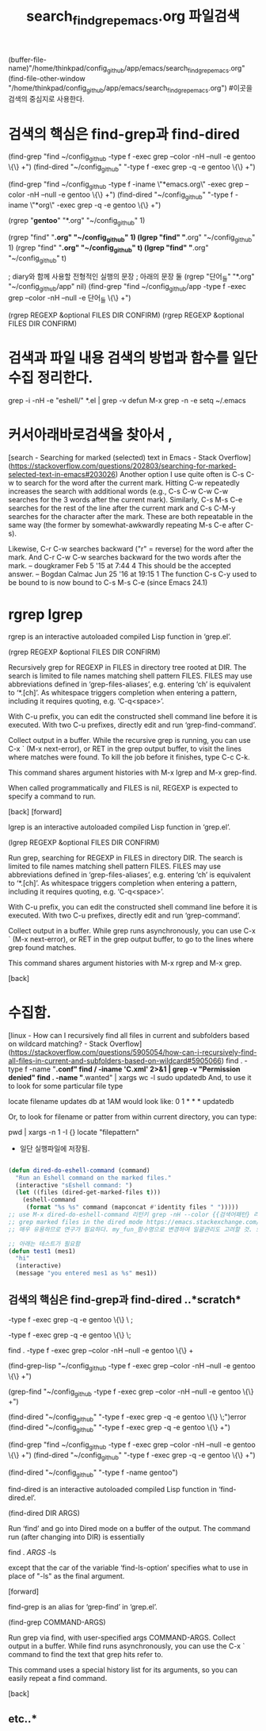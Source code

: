 #+STARTUP: showeverything
#+TITLE: search_find_grep_emacs.org 파일검색
#+CREATOR: LEEJEONGPYO

#+STARTUP: showall
(buffer-file-name)"/home/thinkpad/config_github/app/emacs/search_find_grep_emacs.org"
(find-file-other-window "/home/thinkpad/config_github/app/emacs/search_find_grep_emacs.org")
#이곳을 검색의 중심지로 사용한다.

* 검색의 핵심은 find-grep과 find-dired
(find-grep "find ~/config_github -type f -exec grep --color -nH --null -e gentoo \{\} +")
(find-dired "~/config_github" "-type f -exec grep -q -e gentoo \{\} +")

(find-grep "find ~/config_github -type f -iname \"*emacs.org\" -exec grep --color -nH --null -e gentoo \{\} +")
(find-dired "~/config_github" "-type f -iname \"*org\" -exec grep -q -e gentoo \{\} +")

(rgrep "*gentoo*" "*.org" "~/config_github" 1)

(rgrep "find" "*.org" "~/config_github" 1)
(lgrep "find" "*.org" "~/config_github" 1)
(rgrep "find" "*.org" "~/config_github" t)
(lgrep "find" "*.org" "~/config_github" t)

 ; diary와 함께 사용할 전형적인 실행의 문장 ; 아래의 문장 둘
(rgrep "단어_들" "*.org" "~/config_github/app" nil)
(find-grep "find ~/config_github/app -type f -exec grep --color -nH --null -e 단어_들 \{\} +")


(rgrep REGEXP &optional FILES DIR CONFIRM)
(rgrep REGEXP &optional FILES DIR CONFIRM)

* 검색과 파일 내용 검색의 방법과 함수를 일단 수집 정리한다.

 grep -i -nH -e "eshell/" *.el | grep -v defun
 M-x grep -n -e setq ~/.emacs


* 커서아래바로검색을 찾아서 , 
[search - Searching for marked (selected) text in Emacs - Stack Overflow](https://stackoverflow.com/questions/202803/searching-for-marked-selected-text-in-emacs#203026)
Another option I use quite often is C-s C-w to search for the word after the current mark. Hitting C-w repeatedly increases the search with additional words 
(e.g., C-s C-w C-w C-w searches for the 3 words after the current mark).
Similarly, C-s M-s C-e searches for the rest of the line after the current mark and C-s C-M-y searches for the character after the mark. These are both repeatable in the same way (the former by somewhat-awkwardly repeating M-s C-e after C-s).


Likewise, C-r C-w searches backward ("r" = reverse) for the word after the mark. And C-r C-w C-w searches backward for the two words after the mark. – dougkramer Feb 5 '15 at 7:44 
4
This should be the accepted answer. – Bogdan Calmac Jun 25 '16 at 19:15
1
The function C-s C-y used to be bound to is now bound to C-s M-s C-e (since Emacs 24.1)



* rgrep lgrep
rgrep is an interactive autoloaded compiled Lisp function in
‘grep.el’.

(rgrep REGEXP &optional FILES DIR CONFIRM)

Recursively grep for REGEXP in FILES in directory tree rooted at DIR.
The search is limited to file names matching shell pattern FILES.
FILES may use abbreviations defined in ‘grep-files-aliases’, e.g.
entering ‘ch’ is equivalent to ‘*.[ch]’.  As whitespace triggers
completion when entering a pattern, including it requires
quoting, e.g. ‘C-q<space>’.

With C-u prefix, you can edit the constructed shell command line
before it is executed.
With two C-u prefixes, directly edit and run ‘grep-find-command’.

Collect output in a buffer.  While the recursive grep is running,
you can use C-x ` (M-x next-error), or RET in the grep output buffer,
to visit the lines where matches were found.  To kill the job
before it finishes, type C-c C-k.

This command shares argument histories with M-x lgrep and M-x grep-find.

When called programmatically and FILES is nil, REGEXP is expected
to specify a command to run.

[back]	[forward]



lgrep is an interactive autoloaded compiled Lisp function in
‘grep.el’.

(lgrep REGEXP &optional FILES DIR CONFIRM)

Run grep, searching for REGEXP in FILES in directory DIR.
The search is limited to file names matching shell pattern FILES.
FILES may use abbreviations defined in ‘grep-files-aliases’, e.g.
entering ‘ch’ is equivalent to ‘*.[ch]’.  As whitespace triggers
completion when entering a pattern, including it requires
quoting, e.g. ‘C-q<space>’.

With C-u prefix, you can edit the constructed shell command line
before it is executed.
With two C-u prefixes, directly edit and run ‘grep-command’.

Collect output in a buffer.  While grep runs asynchronously, you
can use C-x ` (M-x next-error), or RET in the grep output buffer,
to go to the lines where grep found matches.

This command shares argument histories with M-x rgrep and M-x grep.

[back]


* 수집함.

[linux - How can I recursively find all files in current and subfolders based on wildcard matching? - Stack Overflow](https://stackoverflow.com/questions/5905054/how-can-i-recursively-find-all-files-in-current-and-subfolders-based-on-wildcard#5905066)
find . -type f -name "*.conf"
find / -iname '*C*.xml'   2>&1 | grep -v "Permission denied"
find . -name "*.wanted" | xargs wc -l
sudo updatedb
And, to use it to look for some particular file type

locate filename
updates db at 1AM would look like:
0 1 * * * updatedb

Or, to look for filename or patter from within current directory, you can type:

 pwd | xargs -n 1 -I {} locate "filepattern"



- 일단 실행파일에 저장됨.
#+BEGIN_SRC emacs-lisp

(defun dired-do-eshell-command (command)
  "Run an Eshell command on the marked files."
  (interactive "sEshell command: ")
  (let ((files (dired-get-marked-files t)))
    (eshell-command
     (format "%s %s" command (mapconcat #'identity files " ")))))
;; use M-x dired-do-eshell-command 리턴키 grep -nH --color {{검색어패턴} 리턴}
;; grep marked files in the dired mode https://emacs.stackexchange.com/questions/30855/how-to-grep-marked-files-in-the-dired-mode-of-emacs/30866
;; 매우 유용하므로 연구가 필요하다. my_fun_함수명으로 변경하여 일괄관리도 고려할 것. 또한 사이트를 자주 보고 패턴을 익힐 것.

;; 아래는 테스트가 필요함
(defun test1 (mes1)
  "hi"
  (interactive)
  (message "you entered mes1 as %s" mes1))

#+END_SRC


** 검색의 핵심은 find-grep과 find-dired ..*scratch* 
-type f -exec grep -q -e gentoo \{\} \ ;

-type f -exec grep -q -e gentoo \{\} \;

find . -type f -exec grep --color -nH --null -e gentoo \{\} +


(find-grep-lisp "~/config_github -type f -exec grep --color -nH --null -e gentoo \{\} +")

(grep-find "~/config_github -type f -exec grep --color -nH --null -e gentoo \{\} +")



(find-dired "~/config_github" "-type f -exec grep -q -e gentoo \{\} \;")error
(find-dired "~/config_github" "-type f -exec grep -q -e gentoo \{\} +")




(find-grep "find ~/config_github -type f -exec grep --color -nH --null -e gentoo \{\} +")
(find-dired "~/config_github" "-type f -exec grep -q -e gentoo \{\} +")


(find-dired "~/config_github" "-type f -name gentoo")

find-dired is an interactive autoloaded compiled Lisp function in
‘find-dired.el’.

(find-dired DIR ARGS)

Run ‘find’ and go into Dired mode on a buffer of the output.
The command run (after changing into DIR) is essentially

    find . \( ARGS \) -ls

except that the car of the variable ‘find-ls-option’ specifies what to
use in place of "-ls" as the final argument.

[forward]





find-grep is an alias for ‘grep-find’ in ‘grep.el’.

(find-grep COMMAND-ARGS)

Run grep via find, with user-specified args COMMAND-ARGS.
Collect output in a buffer.
While find runs asynchronously, you can use the C-x ` command
to find the text that grep hits refer to.

This command uses a special history list for its arguments, so you can
easily repeat a find command.

[back]


** etc..* 
